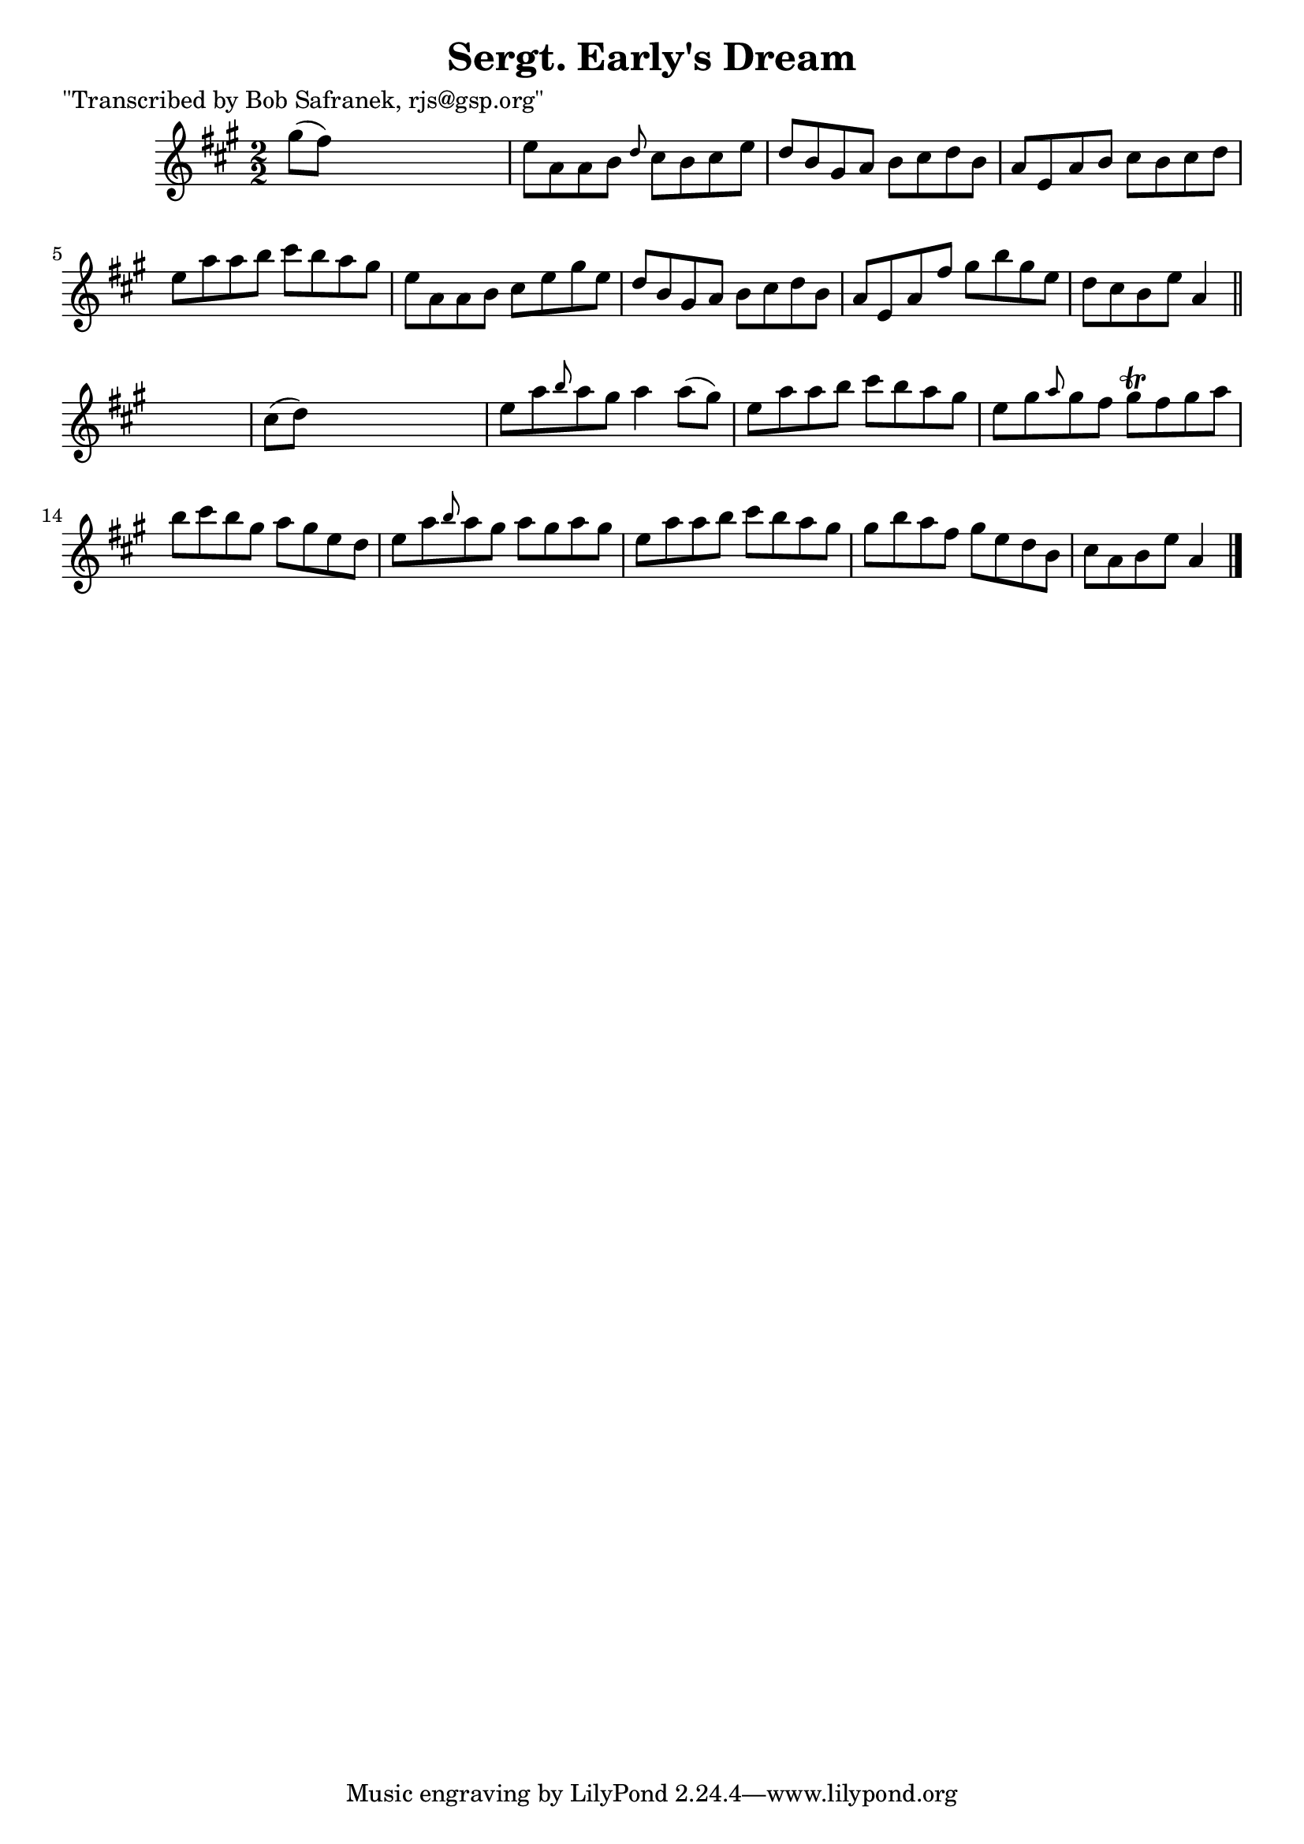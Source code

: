 
\version "2.16.2"
% automatically converted by musicxml2ly from xml/1419_bs.xml

%% additional definitions required by the score:
\language "english"


\header {
    poet = "\"Transcribed by Bob Safranek, rjs@gsp.org\""
    encoder = "abc2xml version 63"
    encodingdate = "2015-01-25"
    title = "Sergt. Early's Dream"
    }

\layout {
    \context { \Score
        autoBeaming = ##f
        }
    }
PartPOneVoiceOne =  \relative gs'' {
    \key a \major \numericTimeSignature\time 2/2 gs8 ( [ fs8 ) ] s2. | % 2
    e8 [ a,8 a8 b8 ] \grace { d8 } cs8 [ b8 cs8 e8 ] | % 3
    d8 [ b8 gs8 a8 ] b8 [ cs8 d8 b8 ] | % 4
    a8 [ e8 a8 b8 ] cs8 [ b8 cs8 d8 ] | % 5
    e8 [ a8 a8 b8 ] cs8 [ b8 a8 gs8 ] | % 6
    e8 [ a,8 a8 b8 ] cs8 [ e8 gs8 e8 ] | % 7
    d8 [ b8 gs8 a8 ] b8 [ cs8 d8 b8 ] | % 8
    a8 [ e8 a8 fs'8 ] gs8 [ b8 gs8 e8 ] | % 9
    d8 [ cs8 b8 e8 ] a,4 \bar "||"
    s4 | \barNumberCheck #10
    cs8 ( [ d8 ) ] s2. | % 11
    e8 [ a8 \grace { b8 } a8 gs8 ] a4 a8 ( [ gs8 ) ] | % 12
    e8 [ a8 a8 b8 ] cs8 [ b8 a8 gs8 ] | % 13
    e8 [ gs8 \grace { a8 } gs8 fs8 ] gs8 \trill [ fs8 gs8 a8 ] | % 14
    b8 [ cs8 b8 gs8 ] a8 [ gs8 e8 d8 ] | % 15
    e8 [ a8 \grace { b8 } a8 gs8 ] a8 [ gs8 a8 gs8 ] | % 16
    e8 [ a8 a8 b8 ] cs8 [ b8 a8 gs8 ] | % 17
    gs8 [ b8 a8 fs8 ] gs8 [ e8 d8 b8 ] | % 18
    cs8 [ a8 b8 e8 ] a,4 \bar "|."
    }


% The score definition
\score {
    <<
        \new Staff <<
            \context Staff << 
                \context Voice = "PartPOneVoiceOne" { \PartPOneVoiceOne }
                >>
            >>
        
        >>
    \layout {}
    % To create MIDI output, uncomment the following line:
    %  \midi {}
    }

